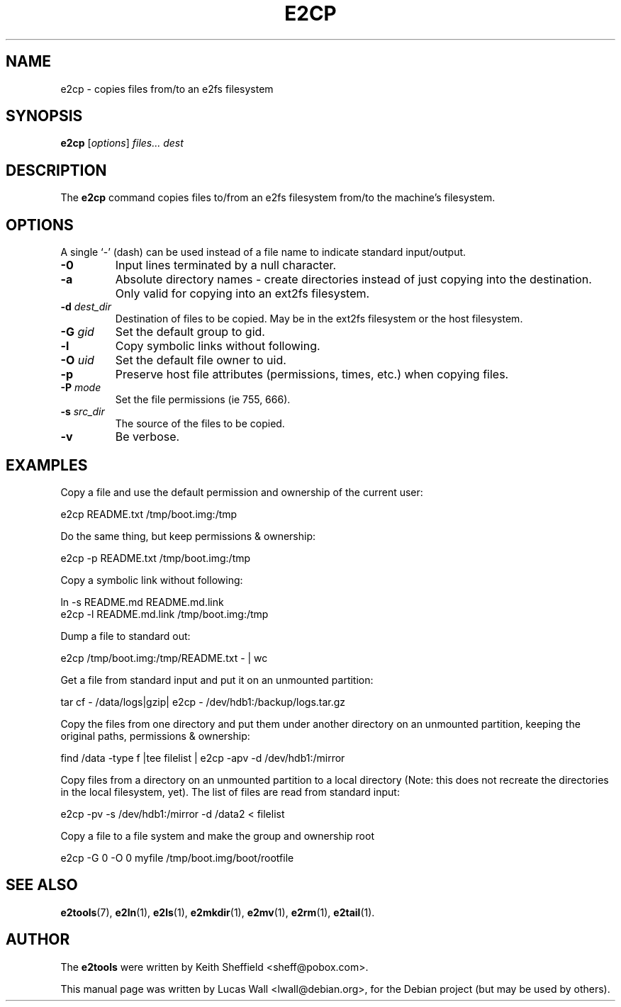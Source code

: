 .TH E2CP 1 "2020\-02\-05" "Linux" "User commands"
.\"
.SH NAME
e2cp \- copies files from/to an e2fs filesystem
.\"
.SH SYNOPSIS
.B e2cp
.RI [ options ] " files... dest"
.\"
.SH DESCRIPTION
The \fBe2cp\fP command copies files to/from an e2fs filesystem from/to the
machine's filesystem.
.\"
.SH OPTIONS
A single `-' (dash) can be used instead of a file name to indicate standard
input/output.
.TP
.B \-0
Input lines terminated by a null character.
.TP
.B \-a
Absolute directory names \- create directories instead of just copying
into the destination. Only valid for copying into an ext2fs filesystem.
.TP
.B \-d \fIdest_dir\fP
Destination of files to be copied. May be in the ext2fs filesystem or
the host filesystem.
.TP
.B \-G \fIgid\fP
Set the default group to gid.
.TP
.B \-l
Copy symbolic links without following.
.TP
.B \-O \fIuid\fP
Set the default file owner to uid.
.TP
.B \-p
Preserve host file attributes (permissions, times, etc.) when copying
files.
.TP
.B \-P \fImode\fP
Set the file permissions (ie 755, 666).
.TP
.B \-s \fIsrc_dir\fP
The source of the files to be copied.
.TP
.B \-v
Be verbose.
.\"
.SH EXAMPLES
.PP
Copy a file and use the default permission and ownership of the current user:

    e2cp README.txt /tmp/boot.img:/tmp
.\"
.PP
Do the same thing, but keep permissions & ownership:

    e2cp \-p README.txt /tmp/boot.img:/tmp
.\"
.PP
Copy a symbolic link without following:

    ln -s README.md README.md.link
    e2cp \-l README.md.link /tmp/boot.img:/tmp
.\"
.PP
Dump a file to standard out:

    e2cp /tmp/boot.img:/tmp/README.txt \- | wc
.\"
.PP
Get a file from standard input and put it on an unmounted partition:

    tar cf \- /data/logs|gzip| e2cp \- /dev/hdb1:/backup/logs.tar.gz
.\"
.PP
Copy the files from one directory and put them under another directory on
an unmounted partition, keeping the original paths, permissions & ownership:

    find /data \-type f |tee filelist | e2cp \-apv \-d /dev/hdb1:/mirror
.\"
.PP
Copy files from a directory on an unmounted partition to a local directory
(Note: this does not recreate the directories in the local filesystem,
yet).  The list of files are read from standard input:

    e2cp \-pv \-s /dev/hdb1:/mirror \-d /data2 < filelist
.\"
.PP
Copy a file to a file system and make the group and ownership root

    e2cp \-G 0 \-O 0 myfile /tmp/boot.img/boot/rootfile
.\"
.\"
.SH SEE ALSO
.BR e2tools (7),
.BR e2ln (1),
.BR e2ls (1),
.BR e2mkdir (1),
.BR e2mv (1),
.BR e2rm (1),
.BR e2tail (1).
.\"
.SH AUTHOR
The \fBe2tools\fP were written by Keith Sheffield <sheff@pobox.com>.
.PP
This manual page was written by Lucas Wall <lwall@debian.org>,
for the Debian project (but may be used by others).
